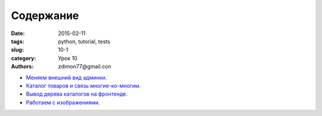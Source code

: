 Содержание
##########

:date: 2015-02-11 
:tags: python, tutorial, tests
:slug: 10-1
:category: Урок 10
:authors: zdimon77@gmail.con



- `Меняем внешний вид админки. </10-2.html>`_ 
- `Каталог товаров и связь многие-ко-многим. </10-3.html>`_
- `Вывод дерева каталогов на фронтенде. </10-4.html>`_
- `Работаем с изображениями. </10-5.html>`_
